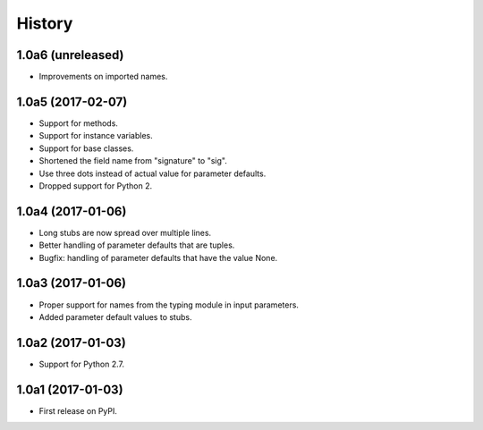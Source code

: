 .. :changelog:

History
=======

1.0a6 (unreleased)
------------------

* Improvements on imported names.

1.0a5 (2017-02-07)
------------------

* Support for methods.
* Support for instance variables.
* Support for base classes.
* Shortened the field name from "signature" to "sig".
* Use three dots instead of actual value for parameter defaults.
* Dropped support for Python 2.

1.0a4 (2017-01-06)
------------------

* Long stubs are now spread over multiple lines.
* Better handling of parameter defaults that are tuples.
* Bugfix: handling of parameter defaults that have the value None.

1.0a3 (2017-01-06)
------------------

* Proper support for names from the typing module in input parameters.
* Added parameter default values to stubs.

1.0a2 (2017-01-03)
------------------

* Support for Python 2.7.

1.0a1 (2017-01-03)
------------------

* First release on PyPI.
